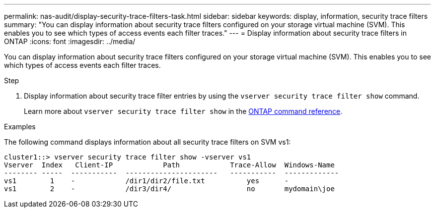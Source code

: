 ---
permalink: nas-audit/display-security-trace-filters-task.html
sidebar: sidebar
keywords: display, information, security trace filters
summary: "You can display information about security trace filters configured on your storage virtual machine (SVM). This enables you to see which types of access events each filter traces."
---
= Display information about security trace filters in ONTAP
:icons: font
:imagesdir: ../media/

[.lead]
You can display information about security trace filters configured on your storage virtual machine (SVM). This enables you to see which types of access events each filter traces.

.Step

. Display information about security trace filter entries by using the `vserver security trace filter show` command.
+
Learn more about `vserver security trace filter show` in the link:https://docs.netapp.com/us-en/ontap-cli/vserver-security-trace-filter-show.html[ONTAP command reference^].

.Examples

The following command displays information about all security trace filters on SVM vs1:

----
cluster1::> vserver security trace filter show -vserver vs1
Vserver  Index   Client-IP            Path            Trace-Allow  Windows-Name
-------- -----  -----------  ----------------------   -----------  -------------
vs1        1    -            /dir1/dir2/file.txt          yes      -
vs1        2    -            /dir3/dir4/                  no       mydomain\joe
----

// 2025 Jan 15, ONTAPDOC-2569